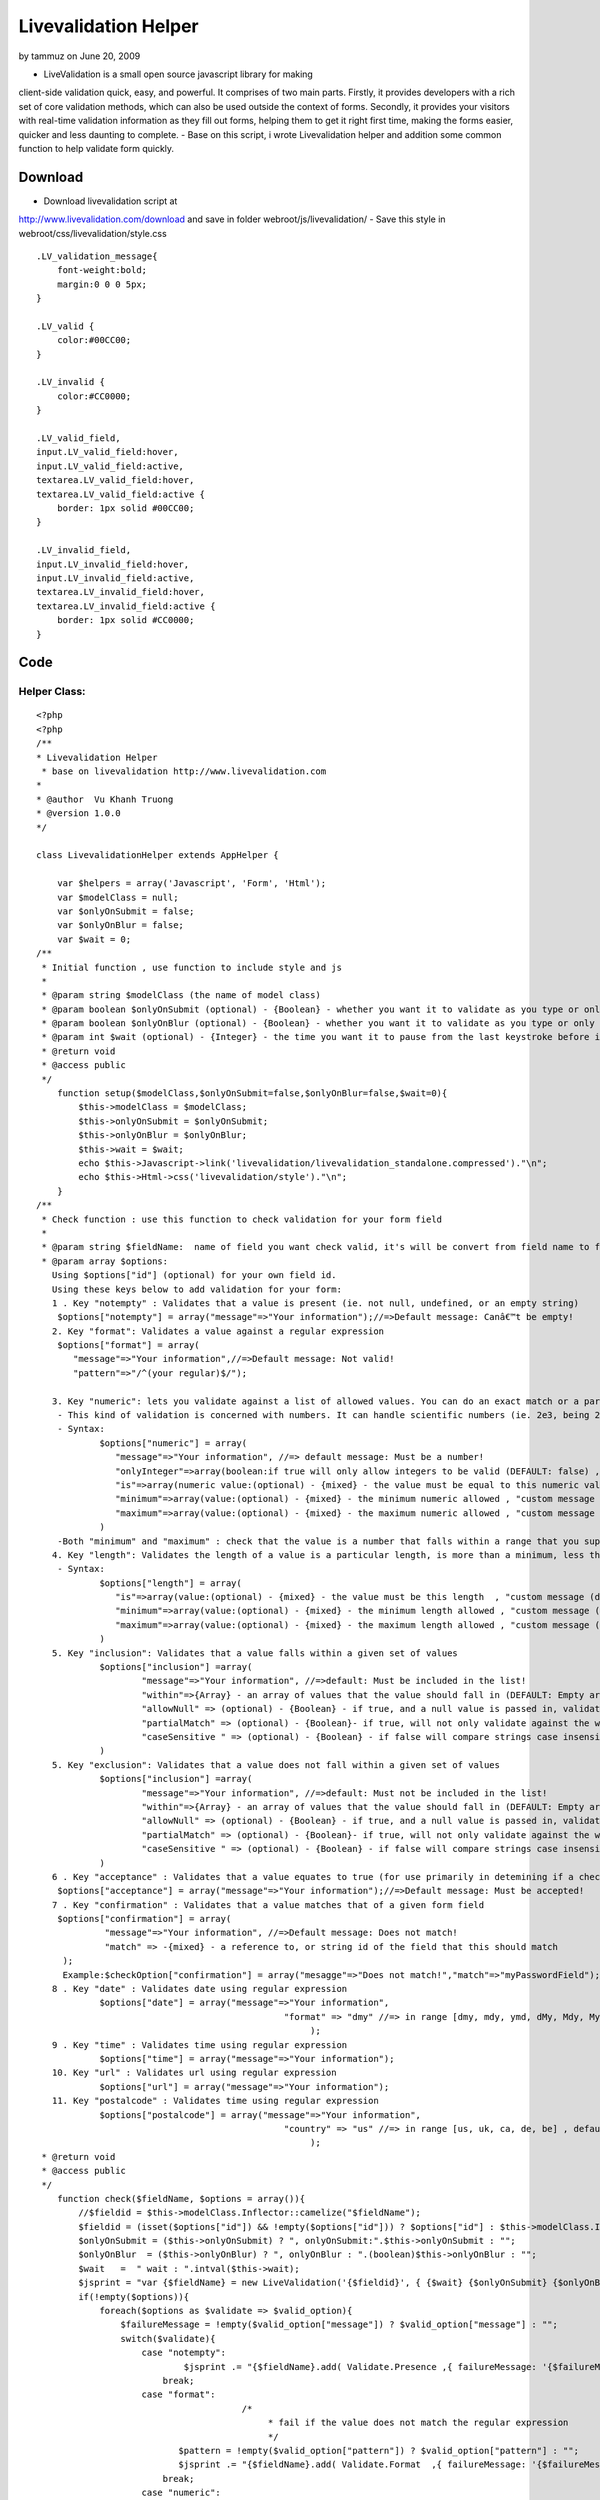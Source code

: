 Livevalidation Helper
=====================

by tammuz on June 20, 2009

- LiveValidation is a small open source javascript library for making
client-side validation quick, easy, and powerful. It comprises of two
main parts. Firstly, it provides developers with a rich set of core
validation methods, which can also be used outside the context of
forms. Secondly, it provides your visitors with real-time validation
information as they fill out forms, helping them to get it right first
time, making the forms easier, quicker and less daunting to complete.
- Base on this script, i wrote Livevalidation helper and addition some
common function to help validate form quickly.


Download
~~~~~~~~
- Download livevalidation script at
`http://www.livevalidation.com/download`_ and save in folder
webroot/js/livevalidation/
- Save this style in webroot/css/livevalidation/style.css

::

    
    .LV_validation_message{
        font-weight:bold;
        margin:0 0 0 5px;
    }
    
    .LV_valid {
        color:#00CC00;
    }
    	
    .LV_invalid {
        color:#CC0000;
    }
        
    .LV_valid_field,
    input.LV_valid_field:hover, 
    input.LV_valid_field:active,
    textarea.LV_valid_field:hover, 
    textarea.LV_valid_field:active {
        border: 1px solid #00CC00;
    }
        
    .LV_invalid_field, 
    input.LV_invalid_field:hover, 
    input.LV_invalid_field:active,
    textarea.LV_invalid_field:hover, 
    textarea.LV_invalid_field:active {
        border: 1px solid #CC0000;
    }



Code
~~~~

Helper Class:
`````````````

::

    <?php 
    <?php
    /**
    * Livevalidation Helper
     * base on livevalidation http://www.livevalidation.com
    *
    * @author  Vu Khanh Truong
    * @version 1.0.0
    */
    
    class LivevalidationHelper extends AppHelper {
    
        var $helpers = array('Javascript', 'Form', 'Html');
        var $modelClass = null;
        var $onlyOnSubmit = false;
        var $onlyOnBlur = false;
        var $wait = 0;
    /**
     * Initial function , use function to include style and js
     *
     * @param string $modelClass (the name of model class)
     * @param boolean $onlyOnSubmit (optional) - {Boolean} - whether you want it to validate as you type or only on blur (DEFAULT: false)
     * @param boolean $onlyOnBlur (optional) - {Boolean} - whether you want it to validate as you type or only on blur (DEFAULT: false)
     * @param int $wait (optional) - {Integer} - the time you want it to pause from the last keystroke before it validates (milliseconds) (DEFAULT: 0)
     * @return void
     * @access public
     */
        function setup($modelClass,$onlyOnSubmit=false,$onlyOnBlur=false,$wait=0){
            $this->modelClass = $modelClass;
            $this->onlyOnSubmit = $onlyOnSubmit;
            $this->onlyOnBlur = $onlyOnBlur;
            $this->wait = $wait;
            echo $this->Javascript->link('livevalidation/livevalidation_standalone.compressed')."\n";
            echo $this->Html->css('livevalidation/style')."\n";
        }
    /**
     * Check function : use this function to check validation for your form field
     *
     * @param string $fieldName:  name of field you want check valid, it's will be convert from field name to field id
     * @param array $options:
       Using $options["id"] (optional) for your own field id.
       Using these keys below to add validation for your form:
       1 . Key "notempty" : Validates that a value is present (ie. not null, undefined, or an empty string)
    	$options["notempty"] = array("message"=>"Your information");//=>Default message: Canâ€™t be empty!
       2. Key "format": Validates a value against a regular expression
    	$options["format"] = array(
    	   "message"=>"Your information",//=>Default message: Not valid!
    	   "pattern"=>"/^(your regular)$/");
    	
       3. Key "numeric": lets you validate against a list of allowed values. You can do an exact match or a partial match.
    	- This kind of validation is concerned with numbers. It can handle scientific numbers (ie. 2e3, being 2000), floats (numbers with a decimal place), and negative numbers properly as you would expect it to throughout, both in values and parameters.
    	- Syntax:
    		$options["numeric"] = array(
    		   "message"=>"Your information", //=> default message: Must be a number!
    		   "onlyInteger"=>array(boolean:if true will only allow integers to be valid (DEFAULT: false) , "custom message (default: Must be an integer!)"),
    		   "is"=>array(numeric value:(optional) - {mixed} - the value must be equal to this numeric value , "custom message (default: Must be {is}!)"),
    		   "minimum"=>array(value:(optional) - {mixed} - the minimum numeric allowed , "custom message (default: Must not be less than {minimum}!)"),
    		   "maximum"=>array(value:(optional) - {mixed} - the maximum numeric allowed , "custom message (default: Must not be more than {maximum}!)"),
    		)      
    	-Both "minimum" and "maximum" : check that the value is a number that falls within a range that you supply. This is done supplying both a â€˜minimumâ€™ and â€˜maximumâ€™.
       4. Key "length": Validates the length of a value is a particular length, is more than a minimum, less than a maximum, or between a range of lengths
    	- Syntax:
    		$options["length"] = array(
    		   "is"=>array(value:(optional) - {mixed} - the value must be this length  , "custom message (default: Must be {is} characters long!)"),
    		   "minimum"=>array(value:(optional) - {mixed} - the minimum length allowed , "custom message (default: Must not be less than {minimum} characters long!)"),
    		   "maximum"=>array(value:(optional) - {mixed} - the maximum length allowed , "custom message (default: Must not be more than {maximum} characters long!)"),
    		)
       5. Key "inclusion": Validates that a value falls within a given set of values
    		$options["inclusion"] =array(
    			"message"=>"Your information", //=>default: Must be included in the list!
    			"within"=>{Array} - an array of values that the value should fall in (DEFAULT: Empty array) ,
    			"allowNull" => (optional) - {Boolean} - if true, and a null value is passed in, validates as true (DEFAULT: false)  ,
    			"partialMatch" => (optional) - {Boolean}- if true, will not only validate against the whole value to check, but also if it is a substring of the value (DEFAULT: false) ,
    			"caseSensitive " => (optional) - {Boolean} - if false will compare strings case insensitively(DEFAULT: true),
    		)            
       5. Key "exclusion": Validates that a value does not fall within a given set of values
    		$options["inclusion"] =array(
    			"message"=>"Your information", //=>default: Must not be included in the list!
    			"within"=>{Array} - an array of values that the value should fall in (DEFAULT: Empty array) ,
    			"allowNull" => (optional) - {Boolean} - if true, and a null value is passed in, validates as true (DEFAULT: false)  ,
    			"partialMatch" => (optional) - {Boolean}- if true, will not only validate against the whole value to check, but also if it is a substring of the value (DEFAULT: false) ,
    			"caseSensitive " => (optional) - {Boolean} - if false will compare strings case insensitively(DEFAULT: true),
    		)
       6 . Key "acceptance" : Validates that a value equates to true (for use primarily in detemining if a checkbox has been checked)
    	$options["acceptance"] = array("message"=>"Your information");//=>Default message: Must be accepted!
       7 . Key "confirmation" : Validates that a value matches that of a given form field
    	$options["confirmation"] = array(
    		 "message"=>"Your information", //=>Default message: Does not match!
    		 "match" => -{mixed} - a reference to, or string id of the field that this should match
    	 );
    	 Example:$checkOption["confirmation"] = array("mesagge"=>"Does not match!","match"=>"myPasswordField");
       8 . Key "date" : Validates date using regular expression
    		$options["date"] = array("message"=>"Your information",
    						   "format" => "dmy" //=> in range [dmy, mdy, ymd, dMy, Mdy, My, my] , default: dmy
    							);
       9 . Key "time" : Validates time using regular expression
    		$options["time"] = array("message"=>"Your information");
       10. Key "url" : Validates url using regular expression
    		$options["url"] = array("message"=>"Your information");
       11. Key "postalcode" : Validates time using regular expression
    		$options["postalcode"] = array("message"=>"Your information",
    						   "country" => "us" //=> in range [us, uk, ca, de, be] , default: us
    							);
     * @return void
     * @access public
     */
        function check($fieldName, $options = array()){
            //$fieldid = $this->modelClass.Inflector::camelize("$fieldName");
            $fieldid = (isset($options["id"]) && !empty($options["id"])) ? $options["id"] : $this->modelClass.Inflector::camelize("{$fieldName}");
            $onlyOnSubmit = ($this->onlyOnSubmit) ? ", onlyOnSubmit:".$this->onlyOnSubmit : "";
            $onlyOnBlur  = ($this->onlyOnBlur) ? ", onlyOnBlur : ".(boolean)$this->onlyOnBlur : "";
            $wait   =  " wait : ".intval($this->wait);
            $jsprint = "var {$fieldName} = new LiveValidation('{$fieldid}', { {$wait} {$onlyOnSubmit} {$onlyOnBlur}});";
            if(!empty($options)){
                foreach($options as $validate => $valid_option){
                    $failureMessage = !empty($valid_option["message"]) ? $valid_option["message"] : "";
                    switch($validate){
                        case "notempty":
                                $jsprint .= "{$fieldName}.add( Validate.Presence ,{ failureMessage: '{$failureMessage}' });";
                            break;
                        case "format":
    					   /*
    						* fail if the value does not match the regular expression
    						*/
                               $pattern = !empty($valid_option["pattern"]) ? $valid_option["pattern"] : "";
                               $jsprint .= "{$fieldName}.add( Validate.Format  ,{ failureMessage: '{$failureMessage}', pattern: {$pattern} });";
                            break;
                        case "numeric":
    						/*
    						 * This kind of validation is concerned with numbers. It can handle scientific numbers (ie. 2e3, being 2000), floats (numbers with a decimal place), and negative numbers properly as you would expect it to throughout, both in values and parameters.
    						 */
                                //check is number
                                $is = null;
                                $is_message = null;
                                if(!empty($valid_option["is"])){
                                    if(is_array($valid_option["is"])){
                                        $is = (isset($valid_option["is"][0])) ? $valid_option["is"][0] : "";
                                        $is_message = (isset($valid_option["is"][1])) ? $valid_option["is"][1] : "";
                                    }else{
                                        $is = $valid_option["is"];
                                    }
                                }
                                $is =           $is!=null ? ", is: ".$is : "";
                                $is_message =   $is_message!=null ? ", wrongNumberMessage : '{$is_message}'" : "";
                                //check minimum
                                $minimum = null;
                                $minimum_message = null;
                                if(!empty($valid_option["minimum"])){
                                    if(is_array($valid_option["minimum"])){
                                        $minimum = (isset($valid_option["minimum"][0])) ? $valid_option["minimum"][0] : "";
                                        $minimum_message = (isset($valid_option["minimum"][1])) ? $valid_option["minimum"][1] : "";
                                    }else{
                                        $minimum = $valid_option["minimum"];
                                    }
                                }
                                $minimum = !empty($minimum) ? ", minimum: ".$minimum : "";
                                $minimum_message =   $minimum_message!=null ? ", tooLowMessage : '{$minimum_message}'" : "";
                                //check maximum
                                $maximum = null;
                                $maximum_message = null;
                                if(!empty($valid_option["maximum"])){
                                    if(is_array($valid_option["maximum"])){
                                        $maximum = (isset($valid_option["maximum"][0])) ? $valid_option["maximum"][0] : "";
                                        $maximum_message = (isset($valid_option["maximum"][1])) ? $valid_option["maximum"][1] : "";
                                    }else{
                                        $maximum = $valid_option["maximum"];
                                    }
                                }
                                $maximum = !empty($maximum) ? ", maximum: ".$maximum : "";
                                $maximum_message =   $maximum_message!=null ? ", tooHighMessage : '{$maximum_message}'" : "";
                                //check onlyInteger
                                $onlyInteger = null;
                                $onlyInteger_message = null;
                                if(!empty($valid_option["onlyInteger"])){
                                    if(is_array($valid_option["onlyInteger"])){
                                        $onlyInteger = (isset($valid_option["onlyInteger"][0])) ? $valid_option["onlyInteger"][0] : "";
                                        $onlyInteger_message = (isset($valid_option["onlyInteger"][1])) ? $valid_option["onlyInteger"][1] : "";
                                    }else{
                                        $onlyInteger = $valid_option["onlyInteger"];
                                    }
                                }
                                $onlyInteger = !empty($onlyInteger) ? ", onlyInteger: ".$onlyInteger : "";
                                $onlyInteger_message =   $onlyInteger_message!=null ? ", notAnIntegerMessage : '{$onlyInteger_message}'" : "";
                                
                                $jsprint .= "{$fieldName}.add( Validate.Numericality  ,{ notANumberMessage: '{$failureMessage}' {$minimum} {$minimum_message} {$maximum} {$maximum_message} {$onlyInteger} {$onlyInteger_message} {$is} {$is_message} });";
                            break;
                        case "length":
    						/*
    						 * Length is concerned with the number of characters in a value. You can do various validations on it, like check it is a specific length, less than or equal to a maximum length, greater than or equal to a minimum length, or falls within a range of lengths.
    						  */
                                //check is number
                                $is = null;
                                $is_message = null;
                                if(!empty($valid_option["is"])){
                                    if(is_array($valid_option["is"])){
                                        $is = (isset($valid_option["is"][0])) ? $valid_option["is"][0] : "";
                                        $is_message = (isset($valid_option["is"][1])) ? $valid_option["is"][1] : "";
                                    }else{
                                        $is = $valid_option["is"];
                                    }
                                }
                                $is =           $is!=null ? ", is: ".$is : "";
                                $is_message =   $is_message!=null ? ", wrongLengthMessage : '{$is_message}'" : "";
                                //check minimum
                                $minimum = null;
                                $minimum_message = null;
                                if(!empty($valid_option["minimum"])){
                                    if(is_array($valid_option["minimum"])){
                                        $minimum = (isset($valid_option["minimum"][0])) ? $valid_option["minimum"][0] : "";
                                        $minimum_message = (isset($valid_option["minimum"][1])) ? $valid_option["minimum"][1] : "";
                                    }else{
                                        $minimum = $valid_option["minimum"];
                                    }
                                }
                                $minimum = !empty($minimum) ? ", minimum: ".$minimum : "";
                                $minimum_message =   $minimum_message!=null ? ", tooShortMessage : '{$minimum_message}'" : "";
                                //check maximum
                                $maximum = null;
                                $maximum_message = null;
                                if(!empty($valid_option["maximum"])){
                                    if(is_array($valid_option["maximum"])){
                                        $maximum = (isset($valid_option["maximum"][0])) ? $valid_option["maximum"][0] : "";
                                        $maximum_message = (isset($valid_option["maximum"][1])) ? $valid_option["maximum"][1] : "";
                                    }else{
                                        $maximum = $valid_option["maximum"];
                                    }
                                }
                                $maximum = !empty($maximum) ? ", maximum: ".$maximum : "";
                                $maximum_message =   $maximum_message!=null ? ", tooLongMessage : '{$maximum_message}'" : "";
                                $jsprint .= "{$fieldName}.add( Validate.Length  ,{ failureMessage: '{$failureMessage}' {$is} {$is_message} {$minimum} {$minimum_message} {$maximum}  {$maximum_message} });";
                            break;
                        case "inclusion":
                                /*
    							 * Inclusion lets you validate against a list of allowed values. You can do an exact match or a partial match.
    							 * Any part of the value matches something in the allowed list. Allow this by setting the â€˜partialMatchâ€™ to be true.
    							 */
                                if(!is_array($valid_option["within"])){
                                    $valid_option["within"] = array($valid_option["within"]);
                                }
                                //$within = implode(",", $valid_option["within"]);
                                $within = "'".implode("','", array_values($valid_option["within"]))."'";
                                $allowNull = !empty($valid_option["allowNull"]) ? ", allowNull: ".$valid_option["allowNull"] : "";
                                $partialMatch = !empty($valid_option["partialMatch"]) ? ", partialMatch: ".$valid_option["partialMatch"] : "";
                                $caseSensitive = !empty($valid_option["caseSensitive"]) ? ", partialMatch: ".$valid_option["caseSensitive"] : "";
                                $jsprint .= "{$fieldName}.add( Validate.Inclusion ,{ failureMessage: '{$failureMessage}', within: [ {$within} ] {$caseSensitive} {$allowNull} {$partialMatch}} );";
                            break;
                        case "exclusion":
                                /*
    							 * Exclusion lets you validate against a list of values that are not allowed. You can do an exact match or a partial match.
    							 * No part of the value matches something in the disallowed list. Allow this by setting the â€˜partialMatchâ€™ to be true.
    							 */
                                if(!is_array($valid_option["within"])){
                                    $valid_option["within"] = array($valid_option["within"]);
                                }
                                $within = "'".implode("','", array_values($valid_option["within"]))."'";
                                $allowNull = !empty($valid_option["allowNull"]) ? ", allowNull: ".$valid_option["allowNull"] : "";
                                $partialMatch = !empty($valid_option["partialMatch"]) ? ", partialMatch: ".$valid_option["partialMatch"] : "";
                                $caseSensitive = !empty($valid_option["caseSensitive"]) ? ", partialMatch: ".$valid_option["caseSensitive"] : "";
                                $jsprint .= "{$fieldName}.add( Validate.Exclusion ,{ failureMessage: '{$failureMessage}', within: [ {$within} ] {$caseSensitive} {$allowNull} {$partialMatch}} );";
                            break;
                        case "acceptance":
    						/*
    						 * Acceptance lets you validate that a checkbox has been checked.
    						 */
                               $jsprint .= "{$fieldName}.add( Validate.acceptance  ,{ failureMessage: '{$failureMessage}' });";
                            break;
                        case "confirmation":
    					   /*
    						* This is used to check that the value of the confirmation field matches that of another field. The most common use for this is for passwords, as demonstrated below, but will work just as well on other field types.
    						*/
                               $match = !empty($valid_option["match"]) ? ", match: '".$this->modelClass.Inflector::camelize("{$valid_option["match"]}")."'" : "";
                               if(isset($options["id"]) && !empty($options["id"])){
                                   $match = ", match: '".$options["id"]."'";
                               }                               
                               $jsprint .= "{$fieldName}.add( Validate.Confirmation  ,{ failureMessage: '{$failureMessage}' {$match} });";
                            break;
                       case "email":
    					   /*
    						* fail if the value does not match the regular expression
    						*/
                               $jsprint .= "{$fieldName}.add( Validate.Email  ,{ failureMessage: '{$failureMessage}' });";
                            break;
                        case "date":
    					   /*
    						* fail if the value does not match the date regular expression
    						*/
                                $regex = array();
                                $regex['dmy'] = '/^(?:(?:31(\\/|-|\\.|\\x20)(?:0?[13578]|1[02]))\\1|(?:(?:29|30)(\\/|-|\\.|\\x20)(?:0?[1,3-9]|1[0-2])\\2))(?:(?:1[6-9]|[2-9]\\d)?\\d{2})$|^(?:29(\\/|-|\\.|\\x20)0?2\\3(?:(?:(?:1[6-9]|[2-9]\\d)?(?:0[48]|[2468][048]|[13579][26])|(?:(?:16|[2468][048]|[3579][26])00))))$|^(?:0?[1-9]|1\\d|2[0-8])(\\/|-|\\.|\\x20)(?:(?:0?[1-9])|(?:1[0-2]))\\4(?:(?:1[6-9]|[2-9]\\d)?\\d{2})$/';
                                $regex['mdy'] = '/^(?:(?:(?:0?[13578]|1[02])(\\/|-|\\.|\\x20)31)\\1|(?:(?:0?[13-9]|1[0-2])(\\/|-|\\.|\\x20)(?:29|30)\\2))(?:(?:1[6-9]|[2-9]\\d)?\\d{2})$|^(?:0?2(\\/|-|\\.|\\x20)29\\3(?:(?:(?:1[6-9]|[2-9]\\d)?(?:0[48]|[2468][048]|[13579][26])|(?:(?:16|[2468][048]|[3579][26])00))))$|^(?:(?:0?[1-9])|(?:1[0-2]))(\\/|-|\\.|\\x20)(?:0?[1-9]|1\\d|2[0-8])\\4(?:(?:1[6-9]|[2-9]\\d)?\\d{2})$/';
                                $regex['ymd'] = '/^(?:(?:(?:(?:(?:1[6-9]|[2-9]\\d)?(?:0[48]|[2468][048]|[13579][26])|(?:(?:16|[2468][048]|[3579][26])00)))(\\/|-|\\.|\\x20)(?:0?2\\1(?:29)))|(?:(?:(?:1[6-9]|[2-9]\\d)?\\d{2})(\\/|-|\\.|\\x20)(?:(?:(?:0?[13578]|1[02])\\2(?:31))|(?:(?:0?[1,3-9]|1[0-2])\\2(29|30))|(?:(?:0?[1-9])|(?:1[0-2]))\\2(?:0?[1-9]|1\\d|2[0-8]))))$/';
                                $regex['dMy'] = '/^((31(?!\\ (Feb(ruary)?|Apr(il)?|June?|(Sep(?=\\b|t)t?|Nov)(ember)?)))|((30|29)(?!\\ Feb(ruary)?))|(29(?=\\ Feb(ruary)?\\ (((1[6-9]|[2-9]\\d)(0[48]|[2468][048]|[13579][26])|((16|[2468][048]|[3579][26])00)))))|(0?[1-9])|1\\d|2[0-8])\\ (Jan(uary)?|Feb(ruary)?|Ma(r(ch)?|y)|Apr(il)?|Ju((ly?)|(ne?))|Aug(ust)?|Oct(ober)?|(Sep(?=\\b|t)t?|Nov|Dec)(ember)?)\\ ((1[6-9]|[2-9]\\d)\\d{2})$/';
                                $regex['Mdy'] = '/^(?:(((Jan(uary)?|Ma(r(ch)?|y)|Jul(y)?|Aug(ust)?|Oct(ober)?|Dec(ember)?)\\ 31)|((Jan(uary)?|Ma(r(ch)?|y)|Apr(il)?|Ju((ly?)|(ne?))|Aug(ust)?|Oct(ober)?|(Sept|Nov|Dec)(ember)?)\\ (0?[1-9]|([12]\\d)|30))|(Feb(ruary)?\\ (0?[1-9]|1\\d|2[0-8]|(29(?=,?\\ ((1[6-9]|[2-9]\\d)(0[48]|[2468][048]|[13579][26])|((16|[2468][048]|[3579][26])00)))))))\\,?\\ ((1[6-9]|[2-9]\\d)\\d{2}))$/';
                                $regex['My'] = '/^(Jan(uary)?|Feb(ruary)?|Ma(r(ch)?|y)|Apr(il)?|Ju((ly?)|(ne?))|Aug(ust)?|Oct(ober)?|(Sep(?=\\b|t)t?|Nov|Dec)(ember)?)[ /]((1[6-9]|[2-9]\\d)\\d{2})$/';
                                $regex['my'] = '/^(((0[123456789]|10|11|12)([- /.])(([1][9][0-9][0-9])|([2][0-9][0-9][0-9]))))$/';
    
                                $pattern = !empty($valid_option["format"]) ? $regex[$valid_option["format"]] : $regex['dmy'];
                                $jsprint .= "{$fieldName}.add( Validate.Format  ,{ failureMessage: '{$failureMessage}', pattern: {$pattern} });";
                            break;
                        case "time":
    					   /*
    						* fail if the value does not match the time regular expression
    						*/
                                $pattern = '/^((0?[1-9]|1[012])(:[0-5]\d){0,2}([AP]M|[ap]m))$|^([01]\d|2[0-3])(:[0-5]\d){0,2}$/';
                                $jsprint .= "{$fieldName}.add( Validate.Format  ,{ failureMessage: '{$failureMessage}', pattern: {$pattern} });";
                            break;
                        case "url":
                               /*
    							* fail if the value does not match the url regular expression
    							*/
                                $strict = !empty($valid_option["strict"]) ? $valid_option["strict"] : "false";
                                $__pattern = array(
                                    'ip' => '(?:(?:25[0-5]|2[0-4][0-9]|(?:(?:1[0-9])?|[1-9]?)[0-9])\.){3}(?:25[0-5]|2[0-4][0-9]|(?:(?:1[0-9])?|[1-9]?)[0-9])',
                                    'hostname' => '(?:[a-z0-9][-a-z0-9]*\.)*(?:[a-z0-9][-a-z0-9]{0,62})\.(?:(?:[a-z]{2}\.)?[a-z]{2,4}|museum|travel)'
                                );
                                $validChars = '([' . preg_quote('!"$&\'()*+,-.@_:;=') . '\/0-9a-z]|(%[0-9a-f]{2}))';
                                $pattern = '/^(?:(?:https?|ftps?|file|news|gopher):\/\/)' . ife($strict, '', '?') .
                                    '(?:' . $__pattern['ip'] . '|' . $__pattern['hostname'] . ')(?::[1-9][0-9]{0,3})?' .
                                    '(?:\/?|\/' . $validChars . '*)?' .
                                    '(?:\?' . $validChars . '*)?' .
                                    '(?:#' . $validChars . '*)?$/i';
                                $jsprint .= "{$fieldName}.add( Validate.Format  ,{ failureMessage: '{$failureMessage}', pattern: {$pattern} });";
                            break;
                        case "postalcode":
    					   /*
    						* fail if the value does not match the post code regular expression
    						*/
                                $country = !empty($valid_option["country"]) ? $valid_option["country"] : "us";
                                switch ($country) {
                                    case 'uk':
                                        $pattern  = '/\\A\\b[A-Z]{1,2}[0-9][A-Z0-9]? [0-9][ABD-HJLNP-UW-Z]{2}\\b\\z/i';
                                        break;
                                    case 'ca':
                                        $pattern  = '/\\A\\b[ABCEGHJKLMNPRSTVXY][0-9][A-Z] [0-9][A-Z][0-9]\\b\\z/i';
                                        break;
                                    case 'it':
                                    case 'de':
                                        $pattern  = '/^[0-9]{5}$/i';
                                        break;
                                    case 'be':
                                        $pattern  = '/^[1-9]{1}[0-9]{3}$/i';
                                        break;
                                    case 'us':
                                    default:
                                        $pattern  = '/\\A\\b[0-9]{5}(?:-[0-9]{4})?\\b\\z/i';
                                        break;
                                }
                                $jsprint .= "{$fieldName}.add( Validate.Format  ,{ failureMessage: '{$failureMessage}', pattern: {$pattern} });";
                            break;
                    }
                }
                $this->jsprint($jsprint);
            }
        }
        function jsprint($jstring){
    ?>
                <script>
                   <? echo $jstring;?>
                </script>
    <?
        }
    }
    ?>
    ?>


Usage
~~~~~
Example check validation for this form

Controller Class:
`````````````````

::

    <?php 
    var $helpers = array("Livevalidation");
    ?>


View Template:
``````````````

::

    
    <?php echo $form->create('User');?>
    <? echo $validation->setup($this->model);?>
    <div>Name (required, at least 3 characters)</div>
    <div>
    <?
    		echo $form->text('username');
            $checkOption = array();
            $checkOption["notempty"] = array("message"=>"This field is required!");
            $checkOption["length"] = array("message"=>"at least 3 characters","minimum"=>3);
            $livevalidation->check("username",$checkOption);
    ?>
    </div>
    <div>Email</div>
    <div>
    <?
    		echo $form->text('email');
            $checkOption = array();
            $checkOption["notempty"] = array("message"=>"This field is required!");
            $checkOption["email"] = array("message"=>"");
            $livevalidation->check("email",$checkOption);
    ?>
    </div>
    <div>URL</div>
    <div>
    <?
    		echo $form->text('url');
            $checkOption = array();
            $checkOption["url"] = array("message"=>"");
            $livevalidation->check("url",$checkOption);
    ?>
    </div>
    <div>Only numeric</div>
    <div>
    <?
    		echo $form->text('numeric1');
            $checkOption = array();
            $checkOption["numeric"] = array("message"=>"Only number");
            $livevalidation->check("numeric1",$checkOption);
    ?>
    </div>
    <div>Only 20</div>
    <div>
    <?
    		echo $form->text('numeric2');
            $checkOption = array();
            $checkOption["numeric"] = array("message"=>"Only number","is"=>array(20,"only 20"));
            $livevalidation->check("numeric2",$checkOption);
    ?>
    </div>
    <div>Only integer</div>
    <div>
    <?
    		echo $form->text('numeric3');
            $checkOption = array();
            $checkOption["numeric"] = array("message"=>"Only number","onlyInteger"=>array(true,"only int"));
            $livevalidation->check("numeric3",$checkOption);
    ?>
    </div>
    <div>Input number in range 20 - 30</div>
    <div>
    <?
    		echo $form->text('numeric4');
            $checkOption = array();
            $checkOption["numeric"] = array("message"=>"","minimum"=>array(20,"> 20"),"maximum"=>array(30,"< 30"));
            $livevalidation->check("numeric4",$checkOption);
    ?>
    </div>
    <div>Length of character in range 3 - 6</div>
    <div>
    <?
    		echo $form->text('length1');
            $checkOption = array();
            $checkOption["length"] = array("minimum"=>array(3,"must > 3"),"maximum"=>array(6,"must < 6"));
            $livevalidation->check("length1",$checkOption);
    ?>
    </div>
    <div>Must be included ["cat","tiger","lion"]</div>
    <div>
    <?
    		echo $form->text('inclusion');
            $checkOption = array();
            $checkOption["inclusion"] = array("Must be included in the list!","within"=>array("cat","tiger","lion"));
            $livevalidation->check("inclusion",$checkOption);
    ?>
    </div>
    <div>Must not be included ["cat","tiger","lion"]</div>
    <div>
    <?
    		echo $form->text('exclusion');
            $checkOption = array();
            $checkOption["exclusion"] = array("Must not be included in the list!","within"=>array("cat","tiger","lion"));
            $livevalidation->check("exclusion",$checkOption);
    ?>
    </div>
    <div>Password</div>
    <div>
    <?
    		echo $form->password('password');
            $checkOption = array();
            $checkOption["notempty"] = array("message"=>"Not empty!");
            $livevalidation->check("password",$checkOption);
    ?>
    </div>
    <div>Confirm Password</div>
    <div>
    <?
    		echo $form->password('cpassword');
            $checkOption = array();
            $checkOption["notempty"] = array("message"=>"Not empty!");
            $checkOption["confirmation"] = array("message"=>"Does not match!","match"=>"password");
            $livevalidation->check("cpassword",$checkOption);
    ?>
    </div>
    <div>Birthday (format: "dMy" - ex: 01 Nov 1984)</div>
    <div>
    <?
    		echo $form->text('birthday');
            $checkOption = array();
            $checkOption["date"] = array("message"=>"","format"=>"dMy");
            //You can use ther format like : dmy, mdy, ymd, Mdy, My, my
            $livevalidation->check("birthday",$checkOption);
    ?>
    </div>
    <?php echo $form->end('Submit');?>


Conclusion
~~~~~~~~~~
I hope this article will useful for everybody.

.. _http://www.livevalidation.com/download: http://www.livevalidation.com/download
.. meta::
    :title: Livevalidation Helper
    :description: CakePHP Article related to helper validation,Helpers
    :keywords: helper validation,Helpers
    :copyright: Copyright 2009 tammuz
    :category: helpers

